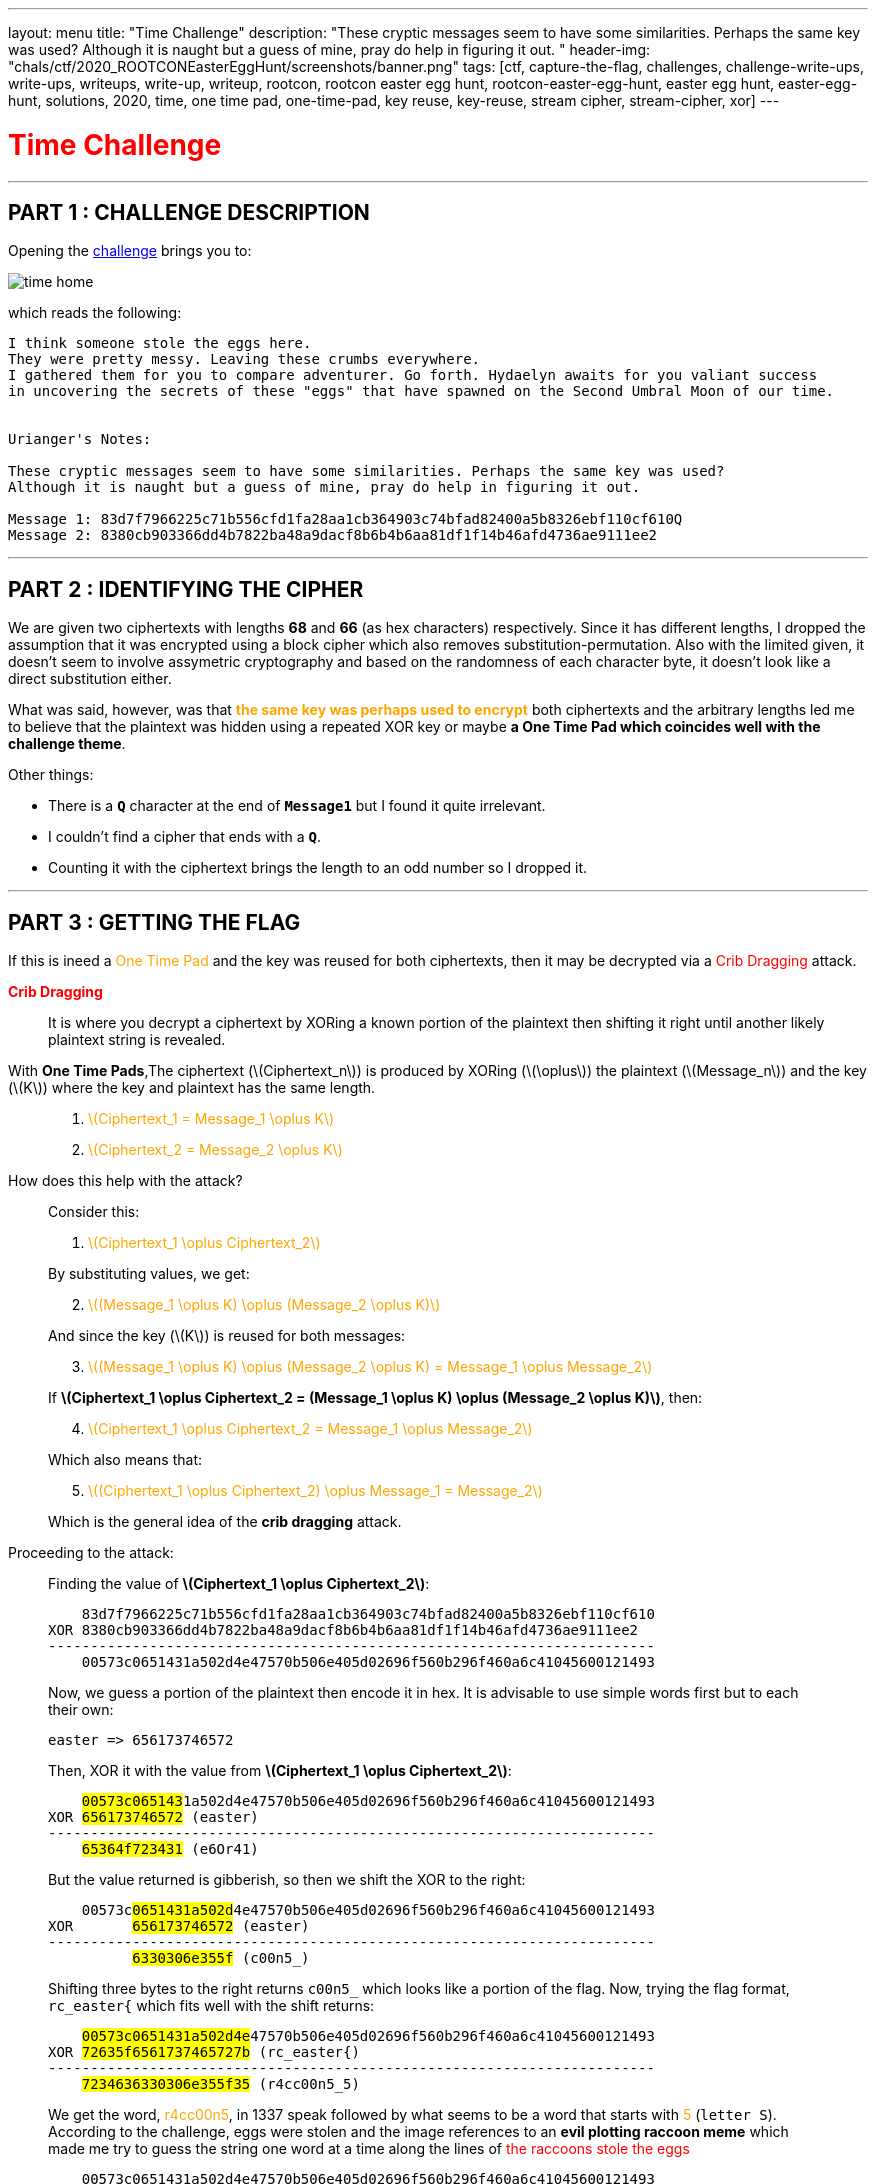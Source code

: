 ---
layout: menu
title: "Time Challenge"
description: "These cryptic messages seem to have some similarities. Perhaps the same key was used? Although it is naught but a guess of mine, pray do help in figuring it out. "
header-img: "chals/ctf/2020_ROOTCONEasterEggHunt/screenshots/banner.png"
tags: [ctf, capture-the-flag, challenges, challenge-write-ups, write-ups, writeups, write-up, writeup, rootcon, rootcon easter egg hunt, rootcon-easter-egg-hunt, easter egg hunt, easter-egg-hunt, solutions, 2020, time, one time pad, one-time-pad, key reuse, key-reuse, stream cipher, stream-cipher, xor]
---

:imagesdir: ./screenshots/
:stem: latexmath
:page-liquid:

+++<span><h1 style="color:red">Time Challenge</h1></span>+++

---

== PART 1 : CHALLENGE DESCRIPTION

Opening the http://easteregg.rootcon.net/rceaster/time/[challenge] brings you to:

image::time_home.png[]

which reads the following: 

----
I think someone stole the eggs here.
They were pretty messy. Leaving these crumbs everywhere.
I gathered them for you to compare adventurer. Go forth. Hydaelyn awaits for you valiant success 
in uncovering the secrets of these "eggs" that have spawned on the Second Umbral Moon of our time.


Urianger's Notes: 

These cryptic messages seem to have some similarities. Perhaps the same key was used? 
Although it is naught but a guess of mine, pray do help in figuring it out.

Message 1: 83d7f7966225c71b556cfd1fa28aa1cb364903c74bfad82400a5b8326ebf110cf610Q
Message 2: 8380cb903366dd4b7822ba48a9dacf8b6b4b6aa81df1f14b46afd4736ae9111ee2 
----

---

== PART 2 : IDENTIFYING THE CIPHER

We are given two ciphertexts with lengths *68* and *66* (as hex characters) respectively. Since it has different lengths, I dropped the assumption that it was encrypted using a block cipher which also removes substitution-permutation. Also with the limited given, it doesn't seem to involve assymetric cryptography and based on the randomness of each character byte, it doesn't look like a direct substitution either.

What was said, however, was that +++<strong style="color:orange">the same key was perhaps used to encrypt</strong>+++ both ciphertexts and the arbitrary lengths led me to believe that the plaintext was hidden using a repeated XOR key or maybe +++<strong>a One Time Pad which coincides well with the challenge theme</strong>+++.

Other things:

* There is a *`Q`* character at the end of *`Message1`* but I found it quite irrelevant. 
* I couldn't find a cipher that ends with a *`Q`*.
* Counting it with the ciphertext brings the length to an odd number so I dropped it.

---

== PART 3 : GETTING THE FLAG

If this is ineed a +++<span style="color:orange">One Time Pad</span>+++ and the key was reused for both ciphertexts, then it may be decrypted via a +++<span style="color:red">Crib Dragging</span>+++ attack.

+++<strong style="color:red">Crib Dragging</strong>+++
____
It is where you decrypt a ciphertext by XORing a known portion of the plaintext then shifting it right until another likely plaintext string is revealed.
____

With *One Time Pads*,The ciphertext (latexmath:[Ciphertext_n]) is produced by XORing (latexmath:[\oplus]) the plaintext (latexmath:[Message_n]) and the key (latexmath:[K]) where the key and plaintext has the same length.
____

. +++<span style="color:orange">+++ latexmath:[Ciphertext_1 = Message_1 \oplus K] +++</span>+++

. +++<span style="color:orange">+++ latexmath:[Ciphertext_2 = Message_2 \oplus K] +++</span>+++
____


How does this help with the attack?
____
Consider this: 

. +++<span style="color:orange">+++ latexmath:[Ciphertext_1 \oplus Ciphertext_2] +++</span>+++

By substituting values, we get:

[start=2]
. +++<span style="color:orange">+++ latexmath:[(Message_1 \oplus K) \oplus (Message_2 \oplus K)] +++</span>+++

And since the key (latexmath:[K]) is reused for both messages:

[start=3]
. +++<span style="color:orange">+++ latexmath:[(Message_1 \oplus K) \oplus (Message_2 \oplus K) = Message_1 \oplus Message_2] +++</span>+++

If *latexmath:[Ciphertext_1 \oplus Ciphertext_2 = (Message_1 \oplus K) \oplus (Message_2 \oplus K)]*, then:

[start=4]
. +++<span style="color:orange">+++ latexmath:[Ciphertext_1 \oplus Ciphertext_2 = Message_1 \oplus Message_2] +++</span>+++

Which also means that:

[start=5]
. +++<span style="color:orange">+++ latexmath:[(Ciphertext_1 \oplus Ciphertext_2) \oplus Message_1 = Message_2] +++</span>+++

Which is the general idea of the *crib dragging* attack.
____

Proceeding to the attack:
____
Finding the value of *latexmath:[Ciphertext_1 \oplus Ciphertext_2]*:

----
    83d7f7966225c71b556cfd1fa28aa1cb364903c74bfad82400a5b8326ebf110cf610
XOR 8380cb903366dd4b7822ba48a9dacf8b6b4b6aa81df1f14b46afd4736ae9111ee2
------------------------------------------------------------------------
    00573c0651431a502d4e47570b506e405d02696f560b296f460a6c41045600121493
----

Now, we guess a portion of the plaintext then encode it in hex. It is advisable to use simple words first but to each their own:

----
easter => 656173746572
----

Then, XOR it with the value from *latexmath:[Ciphertext_1 \oplus Ciphertext_2]*:

[subs="verbatim,quotes"]
----
    ##00573c065143##1a502d4e47570b506e405d02696f560b296f460a6c41045600121493
XOR #656173746572# (easter)
------------------------------------------------------------------------
    #65364f723431# (e6Or41)
----

But the value returned is gibberish, so then we shift the XOR to the right:

[subs="verbatim,quotes"]
----
    00573c##0651431a502d##4e47570b506e405d02696f560b296f460a6c41045600121493
XOR       #656173746572# (easter)
------------------------------------------------------------------------
          #6330306e355f# (c00n5_)
----

Shifting three bytes to the right returns `c00n5_` which looks like a portion of the flag. Now, trying the flag format, `rc_easter{` which fits well with the shift returns:

[subs="verbatim,quotes"]
----
    ##00573c0651431a502d4e##47570b506e405d02696f560b296f460a6c41045600121493
XOR #72635f6561737465727b# (rc_easter{)
------------------------------------------------------------------------
    #7234636330306e355f35# (r4cc00n5_5)
----

We get the word, +++<span style="color:orange">r4cc00n5</span>+++, in 1337 speak followed by what seems to be a word that starts with +++<span style="color:orange">5</span>+++ (`letter S`). According to the challenge, eggs were stolen and the image references to an *evil plotting raccoon meme* which made me try to guess the string one word at a time along the lines of +++<span style="color:red">the raccoons stole the eggs</span>+++

----
    00573c0651431a502d4e47570b506e405d02696f560b296f460a6c41045600121493
XOR 7234636330306e355f3574306c335f346c6c5f30665f793075725f336767352121 (r4cc00n5_5t0l3_4ll_0f_y0ur_3gg5!!)
------------------------------------------------------------------------
    72635f6561737465727b336767633174316e365f3054505f337833726331353335 (rc_easter{3ggc1t1n6_0TP_3x3rc1535)
----

To my surprise, the flag was revealed.
____

---

++++
<div style="width:100%;overflow-x:auto"><h2>FLAG : <strong>rc_easter{3ggc1t1n6_0TP_3x3rc1535}</strong></h2></div>
++++

++++
<script src="https://polyfill.io/v3/polyfill.min.js?features=es6"></script>
<script id="MathJax-script" async src="https://cdn.jsdelivr.net/npm/mathjax@3/es5/tex-mml-chtml.js"></script>
++++
